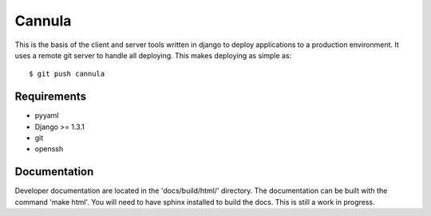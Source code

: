 
==============
Cannula
==============

This is the basis of the client and server tools written in django to deploy
applications to a production environment. It uses a remote git server to 
handle all deploying. This makes deploying as simple as::
	
	$ git push cannula

Requirements
~~~~~~~~~~~~

* pyyaml
* Django >= 1.3.1
* git
* openssh

Documentation 
~~~~~~~~~~~~~

Developer documentation are located in the 'docs/build/html/' directory. The 
documentation can be built with the command 'make html'. You will need to
have sphinx installed to build the docs. This is still a work in progress.
